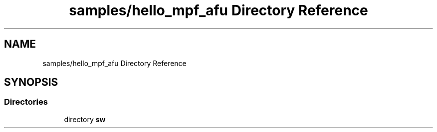 .TH "samples/hello_mpf_afu Directory Reference" 3 "Wed Dec 16 2020" "Version -.." "OPAE C API" \" -*- nroff -*-
.ad l
.nh
.SH NAME
samples/hello_mpf_afu Directory Reference
.SH SYNOPSIS
.br
.PP
.SS "Directories"

.in +1c
.ti -1c
.RI "directory \fBsw\fP"
.br
.in -1c

